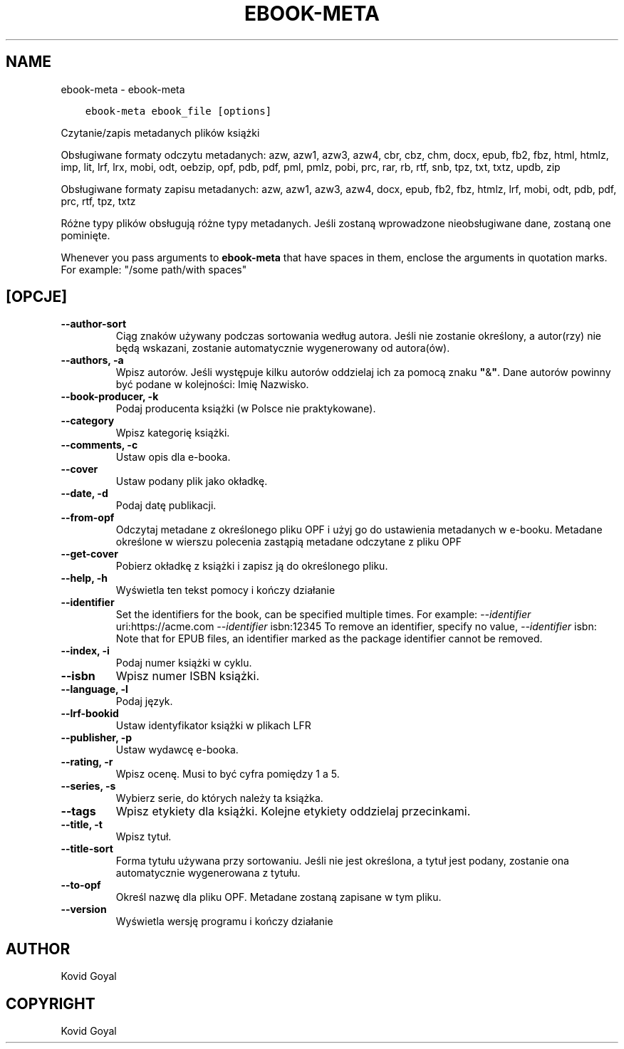 .\" Man page generated from reStructuredText.
.
.TH "EBOOK-META" "1" "października 30, 2020" "5.4.1" "calibre"
.SH NAME
ebook-meta \- ebook-meta
.
.nr rst2man-indent-level 0
.
.de1 rstReportMargin
\\$1 \\n[an-margin]
level \\n[rst2man-indent-level]
level margin: \\n[rst2man-indent\\n[rst2man-indent-level]]
-
\\n[rst2man-indent0]
\\n[rst2man-indent1]
\\n[rst2man-indent2]
..
.de1 INDENT
.\" .rstReportMargin pre:
. RS \\$1
. nr rst2man-indent\\n[rst2man-indent-level] \\n[an-margin]
. nr rst2man-indent-level +1
.\" .rstReportMargin post:
..
.de UNINDENT
. RE
.\" indent \\n[an-margin]
.\" old: \\n[rst2man-indent\\n[rst2man-indent-level]]
.nr rst2man-indent-level -1
.\" new: \\n[rst2man-indent\\n[rst2man-indent-level]]
.in \\n[rst2man-indent\\n[rst2man-indent-level]]u
..
.INDENT 0.0
.INDENT 3.5
.sp
.nf
.ft C
ebook\-meta ebook_file [options]
.ft P
.fi
.UNINDENT
.UNINDENT
.sp
Czytanie/zapis metadanych plików książki
.sp
Obsługiwane formaty odczytu metadanych: azw, azw1, azw3, azw4, cbr, cbz, chm, docx, epub, fb2, fbz, html, htmlz, imp, lit, lrf, lrx, mobi, odt, oebzip, opf, pdb, pdf, pml, pmlz, pobi, prc, rar, rb, rtf, snb, tpz, txt, txtz, updb, zip
.sp
Obsługiwane formaty zapisu metadanych: azw, azw1, azw3, azw4, docx, epub, fb2, fbz, htmlz, lrf, mobi, odt, pdb, pdf, prc, rtf, tpz, txtz
.sp
Różne typy plików obsługują różne typy metadanych. Jeśli zostaną
wprowadzone nieobsługiwane dane, zostaną one
pominięte.
.sp
Whenever you pass arguments to \fBebook\-meta\fP that have spaces in them, enclose the arguments in quotation marks. For example: "/some path/with spaces"
.SH [OPCJE]
.INDENT 0.0
.TP
.B \-\-author\-sort
Ciąg znaków używany podczas sortowania według autora. Jeśli nie zostanie określony, a autor(rzy) nie będą wskazani, zostanie automatycznie wygenerowany od autora(ów).
.UNINDENT
.INDENT 0.0
.TP
.B \-\-authors, \-a
Wpisz autorów. Jeśli występuje kilku autorów oddzielaj ich za pomocą znaku \fB"\fP&\fB"\fP\&. Dane autorów powinny być podane w kolejności: Imię Nazwisko.
.UNINDENT
.INDENT 0.0
.TP
.B \-\-book\-producer, \-k
Podaj producenta książki (w Polsce nie praktykowane).
.UNINDENT
.INDENT 0.0
.TP
.B \-\-category
Wpisz kategorię książki.
.UNINDENT
.INDENT 0.0
.TP
.B \-\-comments, \-c
Ustaw opis dla e\-booka.
.UNINDENT
.INDENT 0.0
.TP
.B \-\-cover
Ustaw podany plik jako okładkę.
.UNINDENT
.INDENT 0.0
.TP
.B \-\-date, \-d
Podaj datę publikacji.
.UNINDENT
.INDENT 0.0
.TP
.B \-\-from\-opf
Odczytaj metadane z określonego pliku OPF i użyj go do ustawienia metadanych w e\-booku. Metadane określone w wierszu polecenia zastąpią metadane odczytane z pliku OPF
.UNINDENT
.INDENT 0.0
.TP
.B \-\-get\-cover
Pobierz okładkę z książki i zapisz ją do określonego pliku.
.UNINDENT
.INDENT 0.0
.TP
.B \-\-help, \-h
Wyświetla ten tekst pomocy i kończy działanie
.UNINDENT
.INDENT 0.0
.TP
.B \-\-identifier
Set the identifiers for the book, can be specified multiple times. For example: \fI\%\-\-identifier\fP uri:https://acme.com \fI\%\-\-identifier\fP isbn:12345 To remove an identifier, specify no value, \fI\%\-\-identifier\fP isbn: Note that for EPUB files, an identifier marked as the package identifier cannot be removed.
.UNINDENT
.INDENT 0.0
.TP
.B \-\-index, \-i
Podaj numer książki w cyklu.
.UNINDENT
.INDENT 0.0
.TP
.B \-\-isbn
Wpisz numer ISBN książki.
.UNINDENT
.INDENT 0.0
.TP
.B \-\-language, \-l
Podaj język.
.UNINDENT
.INDENT 0.0
.TP
.B \-\-lrf\-bookid
Ustaw identyfikator książki w plikach LFR
.UNINDENT
.INDENT 0.0
.TP
.B \-\-publisher, \-p
Ustaw wydawcę e\-booka.
.UNINDENT
.INDENT 0.0
.TP
.B \-\-rating, \-r
Wpisz ocenę. Musi to być cyfra pomiędzy 1 a 5.
.UNINDENT
.INDENT 0.0
.TP
.B \-\-series, \-s
Wybierz serie, do których należy ta książka.
.UNINDENT
.INDENT 0.0
.TP
.B \-\-tags
Wpisz etykiety dla książki. Kolejne etykiety oddzielaj przecinkami.
.UNINDENT
.INDENT 0.0
.TP
.B \-\-title, \-t
Wpisz tytuł.
.UNINDENT
.INDENT 0.0
.TP
.B \-\-title\-sort
Forma tytułu używana przy sortowaniu. Jeśli nie jest określona, a tytuł jest podany, zostanie ona automatycznie wygenerowana z tytułu.
.UNINDENT
.INDENT 0.0
.TP
.B \-\-to\-opf
Określ nazwę dla pliku OPF. Metadane zostaną zapisane w tym pliku.
.UNINDENT
.INDENT 0.0
.TP
.B \-\-version
Wyświetla wersję programu i kończy działanie
.UNINDENT
.SH AUTHOR
Kovid Goyal
.SH COPYRIGHT
Kovid Goyal
.\" Generated by docutils manpage writer.
.
